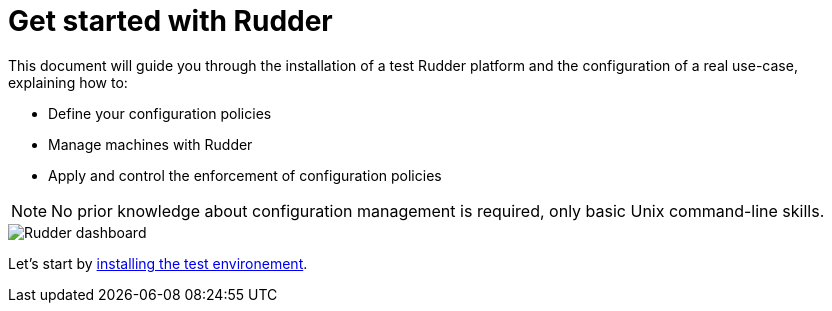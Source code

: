 = Get started with Rudder

This document will guide you through the installation of a test Rudder platform
and the configuration of a real use-case, explaining how to:

* Define your configuration policies
* Manage machines with Rudder
* Apply and control the enforcement of configuration policies

[NOTE]

====

No prior knowledge about configuration management is required,
only basic Unix command-line skills.

====

image::./dashboard-overview.png["Rudder dashboard", align="center"]

Let's start by xref:environment/index.adoc[installing the test environement].
